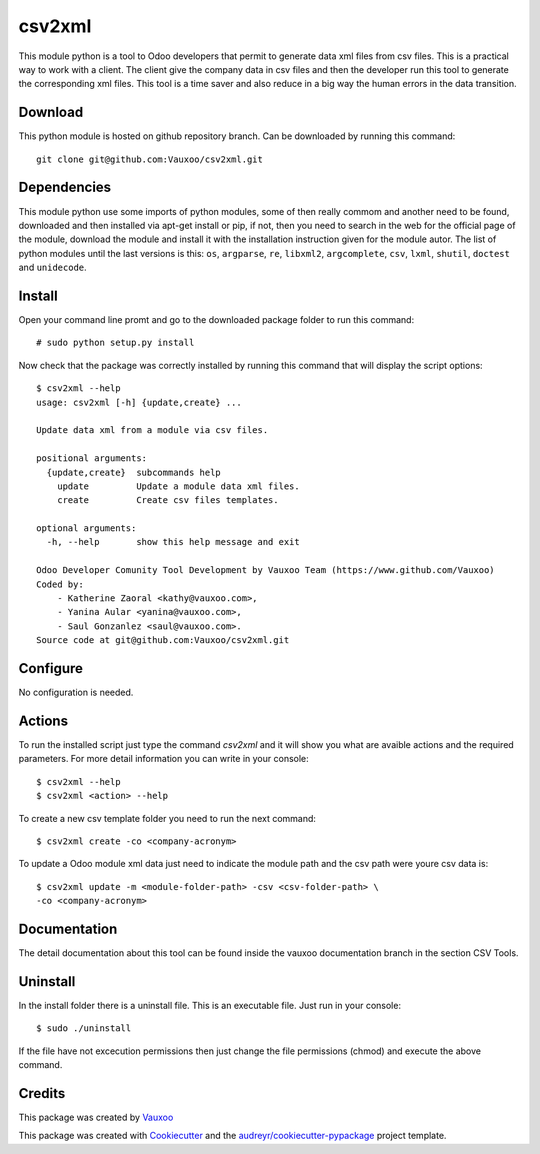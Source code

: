 ===============================
csv2xml
===============================

.. image:: https://img.shields.io/travis/vauxoo/csv2xml.svg
        :target: https://travis-ci.org/vauxoo/csv2xml

This module python is a tool to Odoo developers that permit to generate data
xml files from csv files. This is a practical way to work with a client. The
client give the company data in csv files and then the developer run this tool
to generate the corresponding xml files. This tool is a time saver and also
reduce in a big way the human errors in the data transition.

Download
--------

This python module is hosted on github repository branch. Can be
downloaded by running this command::
    
    git clone git@github.com:Vauxoo/csv2xml.git

Dependencies
------------

This module python use some imports of python modules, some of then really
commom and another need to be found, downloaded and then installed via apt-get
install or pip, if not, then you need to search in the web for the official
page of the module, download the module and install it with the installation
instruction given for the module autor. The list of python modules until the
last versions is this: ``os``, ``argparse``, ``re``, ``libxml2``,
``argcomplete``, ``csv``, ``lxml``, ``shutil``, ``doctest`` and ``unidecode``.

Install
-------

Open your command line promt and go to the downloaded package folder to run
this command::

    # sudo python setup.py install

Now check that the package was correctly installed by running this command that
will display the script options::

    $ csv2xml --help
    usage: csv2xml [-h] {update,create} ...

    Update data xml from a module via csv files.

    positional arguments:
      {update,create}  subcommands help
        update         Update a module data xml files.
        create         Create csv files templates.

    optional arguments:
      -h, --help       show this help message and exit

    Odoo Developer Comunity Tool Development by Vauxoo Team (https://www.github.com/Vauxoo)
    Coded by:
        - Katherine Zaoral <kathy@vauxoo.com>,
        - Yanina Aular <yanina@vauxoo.com>,
        - Saul Gonzanlez <saul@vauxoo.com>.
    Source code at git@github.com:Vauxoo/csv2xml.git

Configure
---------

No configuration is needed.

Actions
-------

To run the installed script just type the command `csv2xml` and it will show
you what are avaible actions and the required parameters. For more detail
information you can write in your console::

    $ csv2xml --help
    $ csv2xml <action> --help

To create a new csv template folder you need to run the next command::

    $ csv2xml create -co <company-acronym>

To update a Odoo module xml data just need to indicate the module path and
the csv path were youre csv data is::

    $ csv2xml update -m <module-folder-path> -csv <csv-folder-path> \
    -co <company-acronym>

Documentation
-------------

The detail documentation about this tool can be found inside the vauxoo
documentation branch in the section CSV Tools.

Uninstall
---------

In the install folder there is a uninstall file. This is an executable file.
Just run in your console::

    $ sudo ./uninstall

If the file have not excecution permissions then just change the file
permissions (chmod) and execute the above command.

Credits
---------

This package was created by Vauxoo_

.. _Vauxoo: https://www.vauxoo.com/

This package was created with Cookiecutter_ and the `audreyr/cookiecutter-pypackage`_ project template.

.. _Cookiecutter: https://github.com/audreyr/cookiecutter
.. _`audreyr/cookiecutter-pypackage`: https://github.com/audreyr/cookiecutter-pypackage
